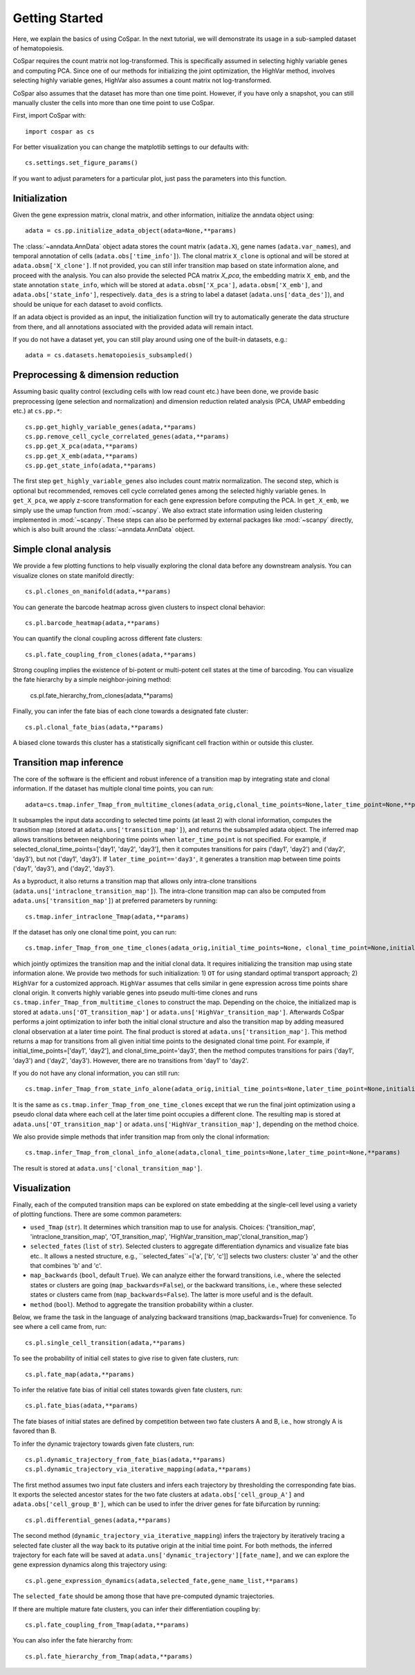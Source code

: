 Getting Started
---------------

Here, we explain the basics of using CoSpar. In the next tutorial, we will demonstrate its usage in a sub-sampled dataset of hematopoiesis. 

CoSpar requires the count matrix not log-transformed. This is specifically assumed in selecting highly variable genes and computing PCA. Since one of our methods for initializing the joint optimization, the HighVar method, involves selecting highly variable genes, HighVar also assumes a count matrix not log-transformed. 

CoSpar also assumes that the dataset has more than one time point. However, if you have only a snapshot, you can still manually cluster the cells into more than one time point to use CoSpar.

First, import CoSpar with::
    
    import cospar as cs

For better visualization you can change the matplotlib settings to our defaults with::
    
    cs.settings.set_figure_params()

If you want to adjust parameters for a particular plot, just pass the parameters into this function. 

Initialization
''''''''''''''
Given the gene expression matrix, clonal matrix, and other information, initialize the anndata object using::
    
    adata = cs.pp.initialize_adata_object(adata=None,**params)

The :class:`~anndata.AnnData` object adata stores the count matrix (``adata.X``), gene names (``adata.var_names``), and temporal annotation of cells (``adata.obs['time_info']``).  The clonal matrix ``X_clone`` is optional and will be stored at  ``adata.obsm['X_clone']``.  If not provided, you can still infer transition map based on state information alone, and proceed with the analysis. You can also provide the selected PCA matrix `X_pca`,  the embedding matrix ``X_emb``, and the state annotation ``state_info``, which will be stored at ``adata.obsm['X_pca']``, ``adata.obsm['X_emb']``, and ``adata.obs['state_info']``, respectively.  ``data_des`` is a string to label a dataset (``adata.uns['data_des']``), and should be unique for each dataset to avoid conflicts.  

If an adata object is provided as an input, the initialization function will try to automatically generate the data structure from there, and all annotations associated with the provided adata will remain intact. 

.. raw:: html

    <img src="http://falexwolf.de/img/scanpy/anndata.svg" style="width: 300px">

If you do not have a dataset yet, you can still play around using one of the built-in datasets, e.g.::
    
    adata = cs.datasets.hematopoiesis_subsampled()



Preprocessing & dimension reduction
'''''''''''''''''''''''''''''''''''
Assuming basic quality control (excluding cells with low read count etc.) have been done, we provide basic preprocessing (gene selection and normalization) and dimension reduction related analysis (PCA, UMAP embedding etc.)  at ``cs.pp.*``::
    
    cs.pp.get_highly_variable_genes(adata,**params)
    cs.pp.remove_cell_cycle_correlated_genes(adata,**params)
    cs.pp.get_X_pca(adata,**params)
    cs.pp.get_X_emb(adata,**params)
    cs.pp.get_state_info(adata,**params)

The first step ``get_highly_variable_genes`` also includes count matrix normalization. The second step, which is optional but recommended, removes cell cycle correlated genes among the selected highly variable genes. In ``get_X_pca``, we apply z-score transformation for each gene expression before computing the PCA. In ``get_X_emb``, we simply use the umap function from :mod:`~scanpy`. We also extract state information using leiden clustering implemented in :mod:`~scanpy`. These steps can also be performed by external packages like :mod:`~scanpy` directly, which is also built around the :class:`~anndata.AnnData` object.  




Simple clonal analysis
''''''''''''''''''''''
We provide a few plotting functions to help visually exploring the clonal data before any downstream analysis. You can visualize clones on state manifold directly:: 
    
    cs.pl.clones_on_manifold(adata,**params)

You can generate the barcode heatmap across given clusters to inspect clonal behavior::
    
    cs.pl.barcode_heatmap(adata,**params)

You can quantify the clonal coupling across different fate clusters::
    
    cs.pl.fate_coupling_from_clones(adata,**params)

Strong coupling implies the existence of bi-potent or multi-potent cell states at the time of barcoding. You can visualize the fate hierarchy by a simple neighbor-joining method:
    
    cs.pl.fate_hierarchy_from_clones(adata,**params)  


Finally, you can infer the fate bias of each clone towards a designated fate cluster::
    
    cs.pl.clonal_fate_bias(adata,**params)

A biased clone towards this cluster has a statistically significant cell fraction within or outside this cluster.




Transition map inference
''''''''''''''''''''''''
The core of the software is the efficient and robust inference of a transition map by integrating state and clonal information. If the dataset has multiple clonal time points, you can run::
    
    adata=cs.tmap.infer_Tmap_from_multitime_clones(adata_orig,clonal_time_points=None,later_time_point=None,**params) 

It subsamples the input data according to selected time points (at least 2) with clonal information, computes the transition map (stored at ``adata.uns['transition_map']``), and returns the subsampled adata object. The inferred map allows transitions between neighboring time points when ``later_time_point`` is not specified. For example, if selected_clonal_time_points=['day1', 'day2', 'day3'], then it computes transitions for pairs ('day1', 'day2') and ('day2', 'day3'), but not ('day1', 'day3'). If ``later_time_point=='day3'``, it generates a transition map between time points ('day1', 'day3'), and ('day2', 'day3').

As a byproduct, it also returns a transition map that allows only intra-clone transitions (``adata.uns['intraclone_transition_map']``). The intra-clone transition map can also be computed from ``adata.uns['transition_map']``) at preferred parameters by running:: 
    
    cs.tmap.infer_intraclone_Tmap(adata,**params)

If the dataset has only one clonal time point, you can run::

    cs.tmap.infer_Tmap_from_one_time_clones(adata_orig,initial_time_points=None, clonal_time_point=None,initialize_method='OT',**params)

which jointly optimizes the transition map and the initial clonal data. It requires initializing the transition map using state information alone. We provide two methods for such initialization: 1) ``OT`` for using standard optimal transport approach; 2) ``HighVar`` for a customized approach.  ``HighVar`` assumes that cells similar in gene expression across time points share clonal origin. It converts highly variable genes into pseudo multi-time clones and runs ``cs.tmap.infer_Tmap_from_multitime_clones`` to construct the map. Depending on the choice,  the initialized map is stored at ``adata.uns['OT_transition_map']`` or  ``adata.uns['HighVar_transition_map']``. Afterwards CoSpar performs a joint optimization to infer both the initial clonal structure and also the transition map by adding measured clonal observation at a later time point. The final product is stored at ``adata.uns['transition_map']``. This method returns a map for transitions from all given initial time points to the designated clonal time point.  For example, if initial_time_points=['day1', 'day2'], and clonal_time_point='day3', then the method computes transitions for pairs ('day1', 'day3') and ('day2', 'day3'). However, there are no transitions from 'day1' to 'day2'. 

If you do not have any clonal information, you can still run::
    
    cs.tmap.infer_Tmap_from_state_info_alone(adata_orig,initial_time_points=None,later_time_point=None,initialize_method='OT',**params)

It is the same as ``cs.tmap.infer_Tmap_from_one_time_clones`` except that we run the final joint optimization using a pseudo clonal data where each cell at the later time point occupies a different clone. The resulting map is stored at ``adata.uns['OT_transition_map']`` or  ``adata.uns['HighVar_transition_map']``, depending on the method choice. 

We also provide simple methods that infer transition map from only the clonal information::

    cs.tmap.infer_Tmap_from_clonal_info_alone(adata,clonal_time_points=None,later_time_point=None,**params)

The result is stored at ``adata.uns['clonal_transition_map']``. 

Visualization
'''''''''''''

Finally, each of the computed transition maps can be explored on state embedding at the single-cell level using a variety of plotting functions. There are some common parameters: 

* ``used_Tmap`` (``str``). It determines which transition map to use for analysis. Choices: {'transition_map', 'intraclone_transition_map', 'OT_transition_map', 'HighVar_transition_map','clonal_transition_map'}

* ``selected_fates`` (``list`` of ``str``). Selected clusters to aggregate differentiation dynamics and visualize fate bias etc.. It allows a nested structure, e.g., ``selected_fates``=['a', ['b', 'c']] selects two clusters:  cluster 'a' and the other that combines 'b' and 'c'. 

* ``map_backwards`` (``bool``, default ``True``).  We can analyze either the forward transitions, i.e., where the selected states or clusters are going (``map_backwards=False``), or the backward transitions, i.e., where these selected states or clusters came from (``map_backwards=False``). The latter is more useful and is the default. 

* ``method`` (``bool``). Method to aggregate the transition probability within a cluster. 

Below, we frame the task in the language of analyzing backward transitions (map_backwards=True) for convenience. To see where a cell came from, run:: 
    
    cs.pl.single_cell_transition(adata,**params)

To see the probability of initial cell states to give rise to given fate clusters, run::
    
    cs.pl.fate_map(adata,**params)

To infer the relative fate bias of initial cell states towards given fate clusters, run::
    
    cs.pl.fate_bias(adata,**params)

The fate biases of initial states are defined by competition between two fate clusters A and B, i.e., how strongly A is favored than B. 

To infer the dynamic trajectory towards given fate clusters, run::

    cs.pl.dynamic_trajectory_from_fate_bias(adata,**params)
    cs.pl.dynamic_trajectory_via_iterative_mapping(adata,**params)

The first method assumes two input fate clusters and infers each trajectory by thresholding the corresponding fate bias. It exports the selected ancestor states for the two fate clusters at ``adata.obs['cell_group_A']`` and ``adata.obs['cell_group_B']``, which can be used to infer the driver genes for fate bifurcation by running::
    
    cs.pl.differential_genes(adata,**params)

The second method (``dynamic_trajectory_via_iterative_mapping``) infers the trajectory by iteratively tracing a selected fate cluster all the way back to its putative origin at the initial time point. For both methods,  the inferred trajectory for each fate will be saved at ``adata.uns['dynamic_trajectory'][fate_name]``, and we can explore the gene expression dynamics along this trajectory using:: 

    cs.pl.gene_expression_dynamics(adata,selected_fate,gene_name_list,**params)

The ``selected_fate`` should be among those that have pre-computed dynamic trajectories. 


If there are multiple mature fate clusters, you can infer their differentiation coupling by::

    cs.pl.fate_coupling_from_Tmap(adata,**params)    

You can also infer the fate hierarchy from::

    cs.pl.fate_hierarchy_from_Tmap(adata,**params)    



